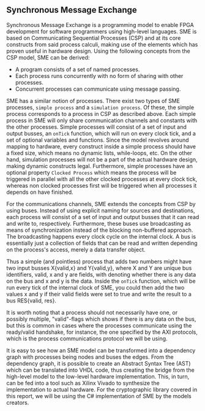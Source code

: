 ** Synchronous Message Exchange
:PROPERTIES:
:UNNUMBERED: nil
:CUSTOM_ID: sec:SME
:END:
Synchronous Message Exchange is a programming model to enable FPGA development for software programmers using high-level languages. SME is based on Communicating Sequential Processes (CSP) and at its core constructs from said process calculi, making use of the elements which has proven useful in hardware design\cite{sme}. Using the following concepts from the CSP model\cite{CSP}, SME can be derived:

- A program consists of a set of named processes.
- Each process runs concurrently with no form of sharing with other processes.
- Concurrent processes can communicate using message passing.

SME has a similar notion of processes. There exist two types of SME processes, ~simple process~ and a ~simulation process~. Of these, the simple process corresponds to a process in CSP as described above. Each simple process in SME will only share communication channels and constants with the other processes. Simple processes will consist of a set of input and output busses, an ~onTick~ function, which will run on every clock tick, and a set of optional variables and functions. Since the model revolves around mapping to hardware, every construct inside a simple process should have a fixed size, which means no dynamic lists, while-loops, etc. On the other hand, simulation processes will not be a part of the actual hardware design, making dynamic constructs legal. Furthermore, simple processes have an optional property ~Clocked Process~ which means the process will be triggered in parallel with all the other clocked processes at every clock tick, whereas non clocked processes first will be triggered when all processes it depends on have finished.

For the communications channels, SME extends the concepts from CSP by using buses. Instead of using explicit naming for sources and destinations, each process will consist of a set of input and output busses that it can read and write to, respectively. Furthermore, these buses use broadcasting as means of synchronization instead of the blocking non-buffered approach.  The broadcasting happens every clock cycle on the internal clock.
A bus is essentially just a collection of fields that can be read and written depending on the process's access, merely a data transfer object.

Thus a simple (and pointless) process that adds two numbers might have two input busses X{valid,x} and Y{valid,y}, where X and Y are unique bus identifiers, valid, x and y are fields, with denoting whether there is any data on the bus and x and y is the data. Inside the ~onTick~ function, which will be run every tick of the internal clock of SME, you could then add the two values x and y if their valid fields were set to true and write the result to a bus RES{valid, res}.

It is worth noting that a process should not necessarily have one, or possibly multiple, "valid"-flags which shows if there is any data on the bus, but this is common in cases where the processes communicate using the ready/valid handshake, for instance, the one specified by the AXI protocols, which is the process communications protocol we will be using.

It is easy to see how an SME model can be transformed into a dependency graph with processes being nodes and buses the edges. From the dependency graph, it is possible to create an Abstract Syntax Tree (AST) which can be translated into VHDL code\cite{sme}, thus creating the bridge from the high-level model to the low-level hardware implementation. This, in turn, can be fed into a tool such as Xilinx Vivado to synthesize the implementation to actual hardware. For the cryptographic library covered in this report, we will be using the C# implementation of SME by the models creators\cite{sme}.
